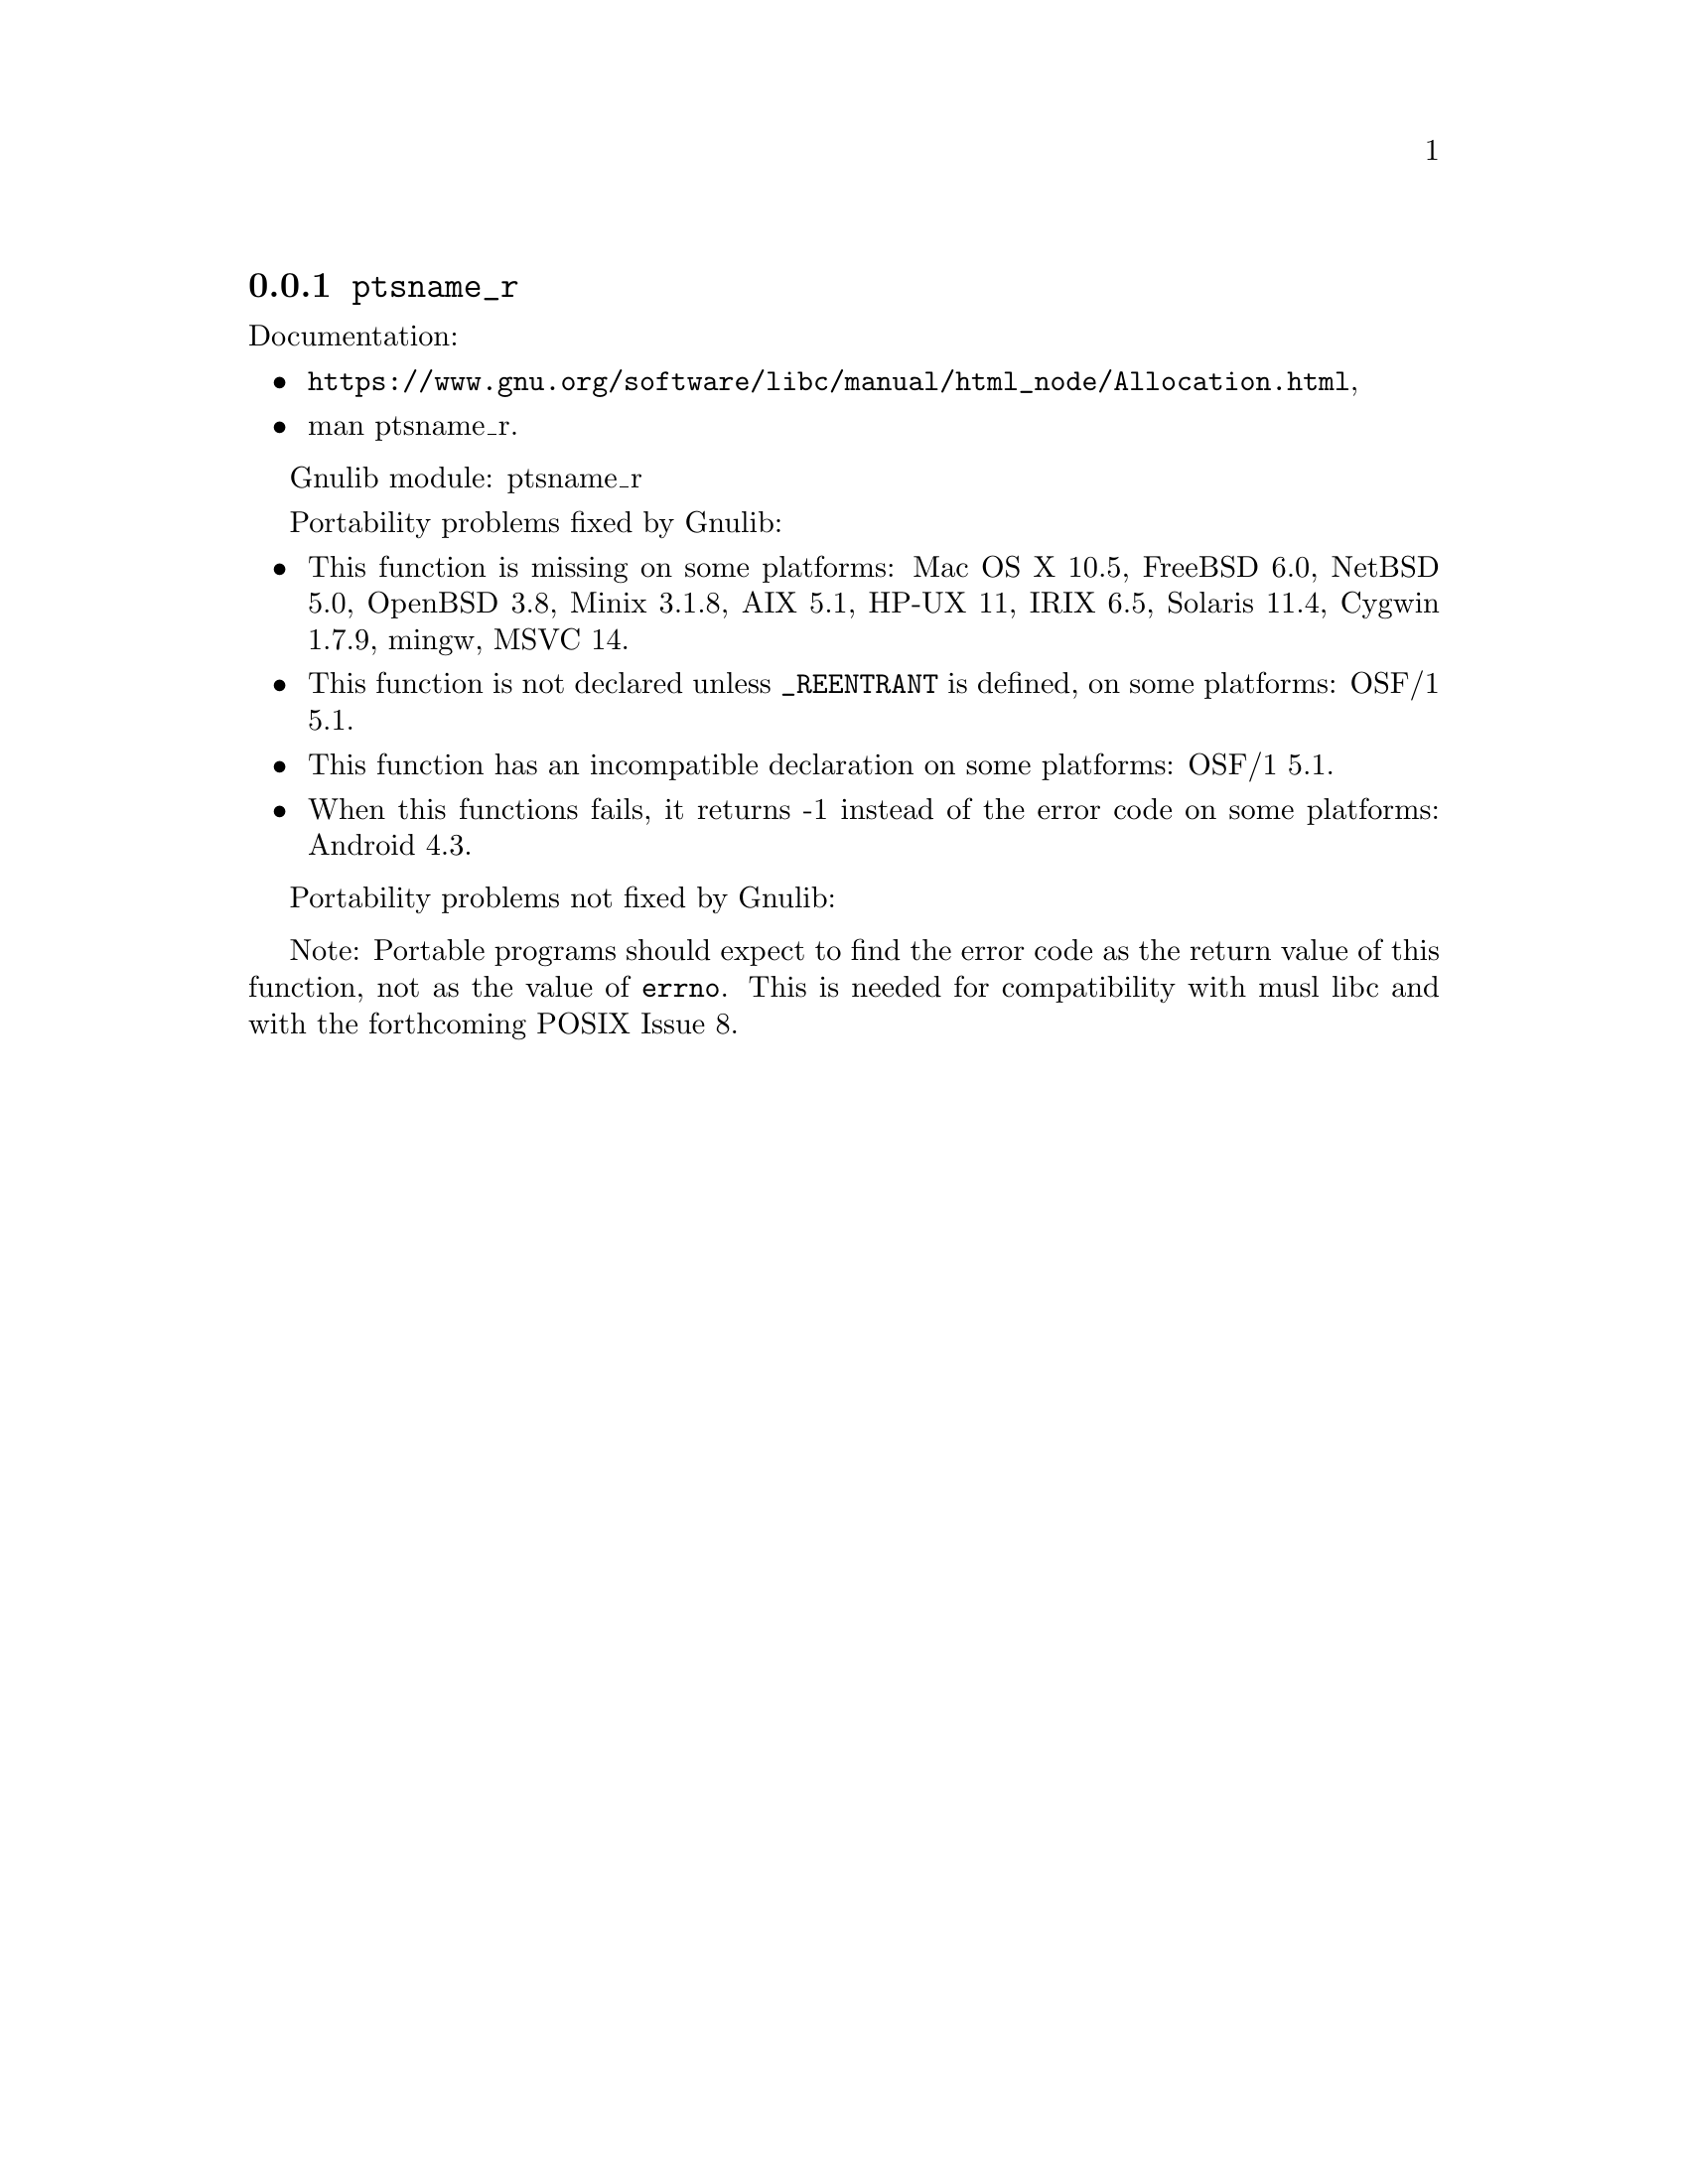 @node ptsname_r
@subsection @code{ptsname_r}
@findex ptsname_r

Documentation:
@itemize
@item
@ifinfo
@ref{Allocation,,Allocating Pseudo-Terminals,libc},
@end ifinfo
@ifnotinfo
@url{https://www.gnu.org/software/libc/manual/html_node/Allocation.html},
@end ifnotinfo
@item
@uref{https://www.kernel.org/doc/man-pages/online/pages/man3/ptsname_r.3.html,,man ptsname_r}.
@end itemize

Gnulib module: ptsname_r

Portability problems fixed by Gnulib:
@itemize
@item
This function is missing on some platforms:
Mac OS X 10.5, FreeBSD 6.0, NetBSD 5.0, OpenBSD 3.8, Minix 3.1.8,
AIX 5.1, HP-UX 11, IRIX 6.5, Solaris 11.4, Cygwin 1.7.9, mingw,
MSVC 14.
@item
This function is not declared unless @code{_REENTRANT} is defined,
on some platforms:
OSF/1 5.1.
@item
This function has an incompatible declaration on some platforms:
OSF/1 5.1.
@item
When this functions fails, it returns -1 instead of the error code
on some platforms:
Android 4.3.
@end itemize

Portability problems not fixed by Gnulib:
@itemize
@end itemize

Note: Portable programs should expect to find the error code as the
return value of this function, not as the value of @code{errno}.
This is needed for compatibility with musl libc and with the
forthcoming POSIX Issue 8.

